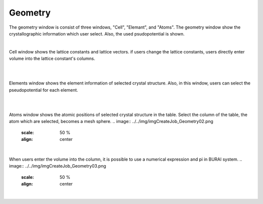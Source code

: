 Geometry
========

The geometry window is consist of three windows, "Cell", "Elemant", and "Atoms".
The geometry window show the crystallographic information which user select.
Also, the used psudopotential is shown.

|
Cell window shows the lattice constants and lattice vectors.
if users change the lattice constants, users directly enter volume into the lattice constant's columns.

|
.. image:: ../../img/imgCreateJob_Geometry00.png
   :scale: 50 %
   :align: center

|
Elements window shows the element information of selected crystal structure.
Also, in this window, users can select the pseudopotential for each element.

|
.. image:: ../../img/imgCreateJob_Geometry01.png
   :scale: 50 %
   :align: center

|
Atoms window shows the atomic positions of selected crystal structure in the table.
Select the column of the table, the atom which are selected, becomes a mesh sphere.
.. image:: ../../img/imgCreateJob_Geometry02.png
   :scale: 50 %
   :align: center

|

When users enter the volume into the column, it is possible to use a numerical expression and pi in BURAI system.
.. image:: ../../img/imgCreateJob_Geometry03.png
   :scale: 50 %
   :align: center

|
.. image:: ../../img/imgCreateJob_Geometry04.png
   :scale: 50 %
   :align: center
